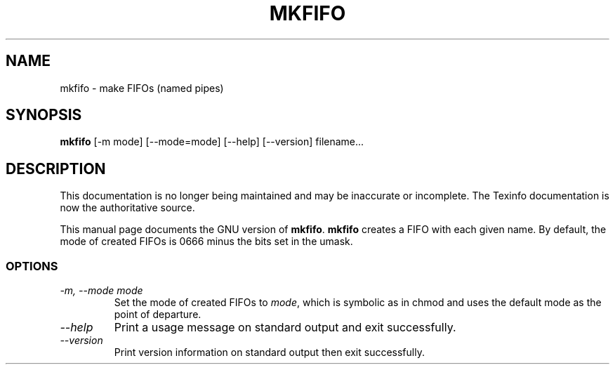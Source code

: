 .TH MKFIFO 1 "GNU File Utilities" "FSF" \" -*- nroff -*-
.SH NAME
mkfifo \- make FIFOs (named pipes)
.SH SYNOPSIS
.B mkfifo
[\-m mode] [\-\-mode=mode] [\-\-help] [\-\-version] filename...
.SH DESCRIPTION
This documentation is no longer being maintained and may be inaccurate
or incomplete.  The Texinfo documentation is now the authoritative source.
.PP
This manual page
documents the GNU version of
.BR mkfifo .
.B mkfifo
creates a FIFO with each given name.  By default, the mode of
created FIFOs is 0666 minus the bits set in the umask.
.SS OPTIONS
.TP
.I "\-m, \-\-mode mode"
Set the mode of created FIFOs to
.IR mode ,
which is symbolic as in chmod and uses the default mode as the point of
departure.
.TP
.I "\-\-help"
Print a usage message on standard output and exit successfully.
.TP
.I "\-\-version"
Print version information on standard output then exit successfully.
